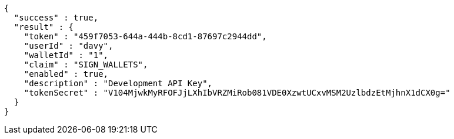 [source,options="nowrap"]
----
{
  "success" : true,
  "result" : {
    "token" : "459f7053-644a-444b-8cd1-87697c2944dd",
    "userId" : "davy",
    "walletId" : "1",
    "claim" : "SIGN_WALLETS",
    "enabled" : true,
    "description" : "Development API Key",
    "tokenSecret" : "V104MjwkMyRFOFJjLXhIbVRZMiRob081VDE0XzwtUCxvMSM2UzlbdzEtMjhnX1dCX0g="
  }
}
----